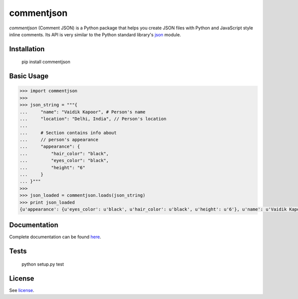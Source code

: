 ===========
commentjson
===========

`commentjson` (Comment JSON) is a Python package that helps you create JSON
files with Python and JavaScript style inline comments. Its API is very similar
to the Python standard library's `json`_ module.

.. _`json`: http://docs.python.org/2/library/json.html

.. image:: https://travis-ci.org/vaidik/commentjson.png

Installation
============

    pip install commentjson

Basic Usage
===========

.. code-block:: python

    >>> import commentjson
    >>>
    >>> json_string = """{
    ...     "name": "Vaidik Kapoor", # Person's name
    ...     "location": "Delhi, India", // Person's location
    ...
    ...     # Section contains info about
    ...     // person's appearance
    ...     "appearance": {
    ...         "hair_color": "black",
    ...         "eyes_color": "black",
    ...         "height": "6"
    ...     }
    ... }"""
    >>>
    >>> json_loaded = commentjson.loads(json_string)
    >>> print json_loaded
    {u'appearance': {u'eyes_color': u'black', u'hair_color': u'black', u'height': u'6'}, u'name': u'Vaidik Kapoor', u'location': u'Delhi, India'}

Documentation
=============

Complete documentation can be found `here`_.

.. _`here`: http://commentjson.readthedocs.org/en/latest/

Tests
=====

    python setup.py test

License
=======

See `license`_.

.. _`license`: https://github.com/vaidik/commentjson/blob/master/LICENSE.rst
